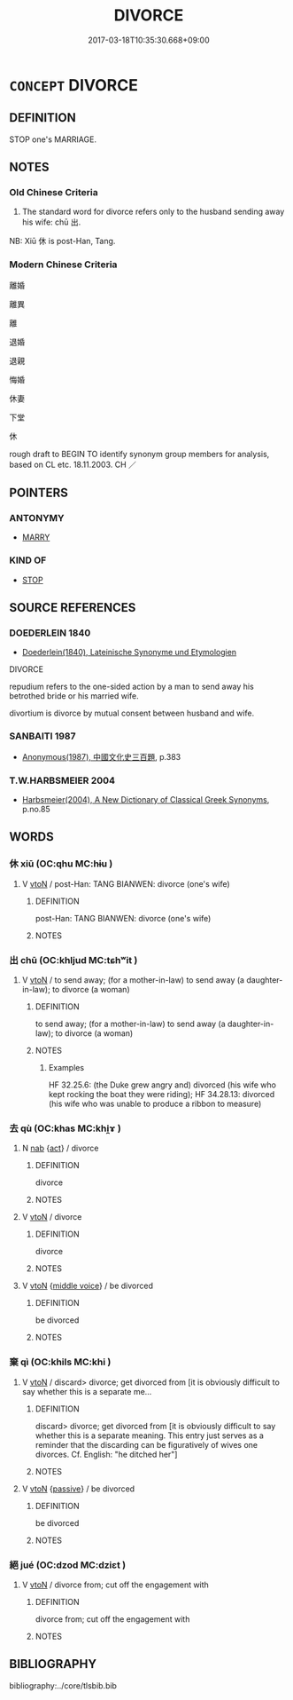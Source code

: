 # -*- mode: mandoku-tls-view -*-
#+TITLE: DIVORCE
#+DATE: 2017-03-18T10:35:30.668+09:00        
#+STARTUP: content
* =CONCEPT= DIVORCE
:PROPERTIES:
:CUSTOM_ID: uuid-89830aaf-48a4-49cf-8f0c-4132c2f21dcd
:SYNONYM+:  DISSOLVE ONE'S MARRIAGE
:SYNONYM+:  ANNUL ONE'S MARRIAGE
:SYNONYM+:  END ONE'S MARRIAGE
:SYNONYM+:  GET A DIVORCE
:TR_ZH: 離婚
:END:
** DEFINITION

STOP one's MARRIAGE.

** NOTES

*** Old Chinese Criteria
1. The standard word for divorce refers only to the husband sending away his wife: chū 出.

NB: Xiū 休 is post-Han, Tang.

*** Modern Chinese Criteria
離婚

離異

離

退婚

退親

悔婚

休妻

下堂

休

rough draft to BEGIN TO identify synonym group members for analysis, based on CL etc. 18.11.2003. CH ／

** POINTERS
*** ANTONYMY
 - [[tls:concept:MARRY][MARRY]]

*** KIND OF
 - [[tls:concept:STOP][STOP]]

** SOURCE REFERENCES
*** DOEDERLEIN 1840
 - [[cite:DOEDERLEIN-1840][Doederlein(1840), Lateinische Synonyme und Etymologien]]

DIVORCE

repudium refers to the one-sided action by a man to send away his betrothed bride or his married wife.

divortium is divorce by mutual consent between husband and wife.

*** SANBAITI 1987
 - [[cite:SANBAITI-1987][Anonymous(1987), 中國文化史三百題]], p.383

*** T.W.HARBSMEIER 2004
 - [[cite:T.W.HARBSMEIER-2004][Harbsmeier(2004), A New Dictionary of Classical Greek Synonyms]], p.no.85

** WORDS
   :PROPERTIES:
   :VISIBILITY: children
   :END:
*** 休 xiū (OC:qhu MC:hɨu )
:PROPERTIES:
:CUSTOM_ID: uuid-88b6175f-c687-4332-b57c-bd7d76540007
:Char+: 休(9,4/6) 
:GY_IDS+: uuid-f7ff6e13-f6bc-4be1-8844-fb365ad3573b
:PY+: xiū     
:OC+: qhu     
:MC+: hɨu     
:END: 
**** V [[tls:syn-func::#uuid-fbfb2371-2537-4a99-a876-41b15ec2463c][vtoN]] / post-Han: TANG BIANWEN: divorce (one's wife)
:PROPERTIES:
:CUSTOM_ID: uuid-e423e31b-e5e9-491f-8e71-afbcffa403e9
:END:
****** DEFINITION

post-Han: TANG BIANWEN: divorce (one's wife)

****** NOTES

*** 出 chū (OC:khljud MC:tɕhʷit )
:PROPERTIES:
:CUSTOM_ID: uuid-2cd15412-0f4e-4f67-a36f-b82c424e60f1
:Char+: 出(17,3/5) 
:GY_IDS+: uuid-f80ca1bf-4e49-46a8-8a84-15bc02805b0b
:PY+: chū     
:OC+: khljud     
:MC+: tɕhʷit     
:END: 
**** V [[tls:syn-func::#uuid-fbfb2371-2537-4a99-a876-41b15ec2463c][vtoN]] / to send away; (for a mother-in-law) to send away (a daughter-in-law); to divorce (a woman)
:PROPERTIES:
:CUSTOM_ID: uuid-b1366579-0fc5-45b1-ad97-c2d7c7ad7cbf
:WARRING-STATES-CURRENCY: 2
:END:
****** DEFINITION

to send away; (for a mother-in-law) to send away (a daughter-in-law); to divorce (a woman)

****** NOTES

******* Examples
HF 32.25.6: (the Duke grew angry and) divorced (his wife who kept rocking the boat they were riding); HF 34.28.13: divorced (his wife who was unable to produce a ribbon to measure)

*** 去 qù (OC:khas MC:khi̯ɤ )
:PROPERTIES:
:CUSTOM_ID: uuid-7f4a3234-febb-4170-ac68-f7b53f288b57
:Char+: 去(28,3/5) 
:GY_IDS+: uuid-827fc8a5-b76b-4a8f-b089-157ba660ab3f
:PY+: qù     
:OC+: khas     
:MC+: khi̯ɤ     
:END: 
**** N [[tls:syn-func::#uuid-76be1df4-3d73-4e5f-bbc2-729542645bc8][nab]] {[[tls:sem-feat::#uuid-f55cff2f-f0e3-4f08-a89c-5d08fcf3fe89][act]]} / divorce
:PROPERTIES:
:CUSTOM_ID: uuid-8cc05e57-ebea-49d6-ab21-27b899a5a940
:END:
****** DEFINITION

divorce

****** NOTES

**** V [[tls:syn-func::#uuid-fbfb2371-2537-4a99-a876-41b15ec2463c][vtoN]] / divorce
:PROPERTIES:
:CUSTOM_ID: uuid-a34cbf23-5e29-478e-af0b-42613a9e428a
:END:
****** DEFINITION

divorce

****** NOTES

**** V [[tls:syn-func::#uuid-fbfb2371-2537-4a99-a876-41b15ec2463c][vtoN]] {[[tls:sem-feat::#uuid-6f2fab01-1156-4ed8-9b64-74c1e7455915][middle voice]]} / be divorced
:PROPERTIES:
:CUSTOM_ID: uuid-314d0936-605b-43a3-8add-a79449ac7e11
:END:
****** DEFINITION

be divorced

****** NOTES

*** 棄 qì (OC:khils MC:khi )
:PROPERTIES:
:CUSTOM_ID: uuid-9b88bb43-1ced-419e-b6b5-81501bdff9e5
:Char+: 棄(75,8/12) 
:GY_IDS+: uuid-8030720f-e197-4e6f-b8b6-ce0fed0aaf04
:PY+: qì     
:OC+: khils     
:MC+: khi     
:END: 
**** V [[tls:syn-func::#uuid-fbfb2371-2537-4a99-a876-41b15ec2463c][vtoN]] / discard> divorce; get divorced from [it is obviously difficult to say whether this is a separate me...
:PROPERTIES:
:CUSTOM_ID: uuid-fdeb2313-d831-4b82-a1a6-2680807040b3
:END:
****** DEFINITION

discard> divorce; get divorced from [it is obviously difficult to say whether this is a separate meaning.  This entry just serves as a reminder that the discarding can be figuratively of wives one divorces.  Cf. English: "he ditched her"]

****** NOTES

**** V [[tls:syn-func::#uuid-fbfb2371-2537-4a99-a876-41b15ec2463c][vtoN]] {[[tls:sem-feat::#uuid-988c2bcf-3cdd-4b9e-b8a4-615fe3f7f81e][passive]]} / be divorced
:PROPERTIES:
:CUSTOM_ID: uuid-e60e4e3f-68ce-4e06-b3f6-3d251f4de2f0
:END:
****** DEFINITION

be divorced

****** NOTES

*** 絕 jué (OC:dzod MC:dziɛt )
:PROPERTIES:
:CUSTOM_ID: uuid-1cb76c2c-0898-42cd-81c7-a7528a51413c
:Char+: 絕(120,6/12) 
:GY_IDS+: uuid-5590ad14-e0fb-4edc-996b-f5b7b83e7d5c
:PY+: jué     
:OC+: dzod     
:MC+: dziɛt     
:END: 
**** V [[tls:syn-func::#uuid-fbfb2371-2537-4a99-a876-41b15ec2463c][vtoN]] / divorce from; cut off the engagement with
:PROPERTIES:
:CUSTOM_ID: uuid-91d222d5-f4b3-4637-b936-dc16548f6d23
:END:
****** DEFINITION

divorce from; cut off the engagement with

****** NOTES

** BIBLIOGRAPHY
bibliography:../core/tlsbib.bib
